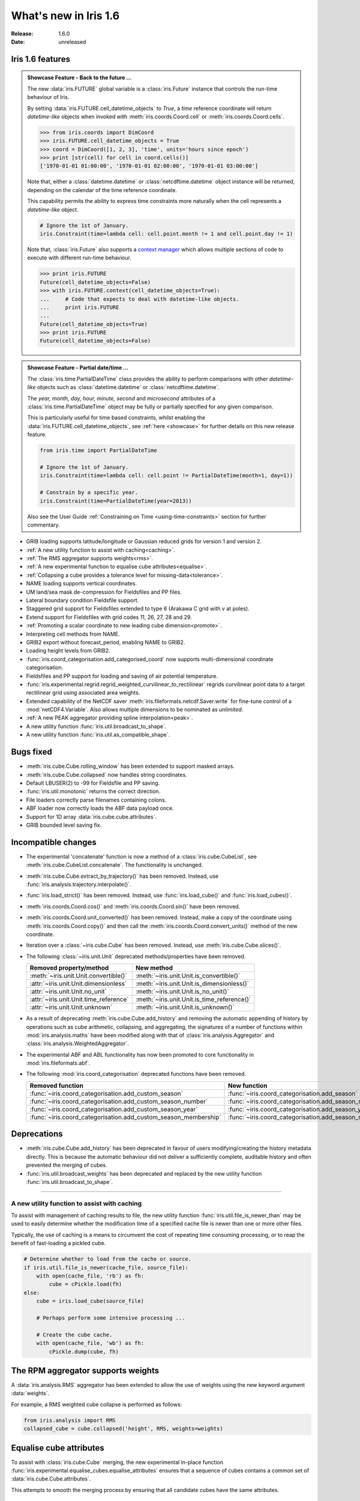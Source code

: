 What's new in Iris 1.6
**********************

:Release: 1.6.0
:Date: unreleased

Iris 1.6 features
=================

.. _showcase:

.. admonition:: Showcase Feature - Back to the future ...

    The new :data:`iris.FUTURE` global variable is a :class:`iris.Future`
    instance that controls the run-time behaviour of Iris.

    By setting :data:`iris.FUTURE.cell_datetime_objects` to *True*, a *time*
    reference coordinate will return *datetime-like* objects when invoked
    with :meth:`iris.coords.Coord.cell` or :meth:`iris.coords.Coord.cells`.

    .. code-block:: python

        >>> from iris.coords import DimCoord
        >>> iris.FUTURE.cell_datetime_objects = True
        >>> coord = DimCoord([1, 2, 3], 'time', units='hours since epoch')
        >>> print [str(cell) for cell in coord.cells()]
        ['1970-01-01 01:00:00', '1970-01-01 02:00:00', '1970-01-01 03:00:00']

    Note that, either a :class:`datetime.datetime` or :class:`netcdftime.datetime`
    object instance will be returned, depending on the calendar of the time
    reference coordinate.

    This capability permits the ability to express time constraints more
    naturally when the cell represents a *datetime-like* object.

    .. code-block:: python

        # Ignore the 1st of January.
        iris.Constraint(time=lambda cell: cell.point.month != 1 and cell.point.day != 1)

    Note that, :class:`iris.Future` also supports a `context manager <http://docs.python.org/2/reference/datamodel.html#context-managers>`_
    which allows multiple sections of code to execute with different run-time behaviour.

    .. code-block:: python

        >>> print iris.FUTURE
        Future(cell_datetime_objects=False)
        >>> with iris.FUTURE.context(cell_datetime_objects=True):
        ...     # Code that expects to deal with datetime-like objects.
        ...     print iris.FUTURE
        ...
        Future(cell_datetime_objects=True)
        >>> print iris.FUTURE
        Future(cell_datetime_objects=False)

.. admonition:: Showcase Feature - Partial date/time ...

    The :class:`iris.time.PartialDateTime` class provides the ability to perform
    comparisons with other *datetime-like* objects such as
    :class:`datetime.datetime` or :class:`netcdftime.datetime`.

    The *year, month, day, hour, minute, second* and *microsecond* attributes of
    a :class:`iris.time.PartialDateTime` object may be fully or partially specified
    for any given comparison.

    This is particularly useful for time based constraints, whilst enabling the
    :data:`iris.FUTURE.cell_datetime_objects`, see :ref:`here <showcase>` for further
    details on this new release feature.

    .. code-block:: python

        from iris.time import PartialDateTime

        # Ignore the 1st of January.
        iris.Constraint(time=lambda cell: cell.point != PartialDateTime(month=1, day=1))

	# Constrain by a specific year.
	iris.Constraint(time=PartialDateTime(year=2013))

    Also see the User Guide :ref:`Constraining on Time <using-time-constraints>`
    section for further commentary.

* GRIB loading supports latitude/longitude or Gaussian reduced grids for
  version 1 and version 2.
* :ref:`A new utility function to assist with caching<caching>`.
* :ref:`The RMS aggregator supports weights<rms>`.
* :ref:`A new experimental function to equalise cube attributes<equalise>`.
* :ref:`Collapsing a cube provides a tolerance level for missing-data<tolerance>`.
* NAME loading supports vertical coordinates.
* UM land/sea mask de-compression for Fieldsfiles and PP files.
* Lateral boundary condition Fieldsfile support.
* Staggered grid support for Fieldsfiles extended to type 6 (Arakawa C grid
  with v at poles).
* Extend support for Fieldsfiles with grid codes 11, 26, 27, 28 and 29.
* :ref:`Promoting a scalar coordinate to new leading cube dimension<promote>`.
* Interpreting cell methods from NAME.
* GRIB2 export without forecast_period, enabling NAME to GRIB2. 
* Loading height levels from GRIB2.
* :func:`iris.coord_categorisation.add_categorised_coord` now supports
  multi-dimensional coordinate categorisation.
* Fieldsfiles and PP support for loading and saving of air potential temperature.
* :func:`iris.experimental.regrid.regrid_weighted_curvilinear_to_rectilinear`
  regrids curvilinear point data to a target rectilinear grid using associated
  area weights.
* Extended capability of the NetCDF saver :meth:`iris.fileformats.netcdf.Saver.write`
  for fine-tune control of a :mod:`netCDF4.Variable`. Also allows multiple dimensions
  to be nominated as *unlimited*.
* :ref:`A new PEAK aggregator providing spline interpolation<peak>`.
* A new utility function :func:`iris.util.broadcast_to_shape`.
* A new utility function :func:`iris.util.as_compatible_shape`.

Bugs fixed
==========
* :meth:`iris.cube.Cube.rolling_window` has been extended to support masked arrays.
* :meth:`iris.cube.Cube.collapsed` now handles string coordinates.
* Default LBUSER(2) to -99 for Fieldsfile and PP saving.
* :func:`iris.util.monotonic` returns the correct direction.
* File loaders correctly parse filenames containing colons.
* ABF loader now correctly loads the ABF data payload once.
* Support for 1D array :data:`iris.cube.cube.attributes`.
* GRIB bounded level saving fix.

Incompatible changes
====================
* The experimental 'concatenate' function is now a method of a
  :class:`iris.cube.CubeList`, see :meth:`iris.cube.CubeList.concatenate`. The
  functionality is unchanged.
* :meth:`iris.cube.Cube.extract_by_trajectory()` has been removed.
  Instead, use :func:`iris.analysis.trajectory.interpolate()`.
* :func:`iris.load_strict()` has been removed.
  Instead, use :func:`iris.load_cube()` and :func:`iris.load_cubes()`.
* :meth:`iris.coords.Coord.cos()` and :meth:`iris.coords.Coord.sin()`
  have been removed.
* :meth:`iris.coords.Coord.unit_converted()` has been removed.
  Instead, make a copy of the coordinate using
  :meth:`iris.coords.Coord.copy()` and then call the
  :meth:`iris.coords.Coord.convert_units()` method of the new
  coordinate.
* Iteration over a :class:`~iris.cube.Cube` has been removed. Instead,
  use :meth:`iris.cube.Cube.slices()`.
* The following :class:`~iris.unit.Unit` deprecated methods/properties have been removed.

  ====================================== ===========================================
  Removed property/method                New method
  ====================================== ===========================================
  :meth:`~iris.unit.Unit.convertible()`  :meth:`~iris.unit.Unit.is_convertible()`
  :attr:`~iris.unit.Unit.dimensionless`  :meth:`~iris.unit.Unit.is_dimensionless()`
  :attr:`~iris.unit.Unit.no_unit`        :meth:`~iris.unit.Unit.is_no_unit()`
  :attr:`~iris.unit.Unit.time_reference` :meth:`~iris.unit.Unit.is_time_reference()`
  :attr:`~iris.unit.Unit.unknown`        :meth:`~iris.unit.Unit.is_unknown()`
  ====================================== ===========================================
* As a result of deprecating :meth:`iris.cube.Cube.add_history` and removing the
  automatic appending of history by operations such as cube arithmetic,
  collapsing, and aggregating, the signatures of a number of functions within
  :mod:`iris.analysis.maths` have been modified along with that of
  :class:`iris.analysis.Aggregator` and :class:`iris.analysis.WeightedAggregator`.
* The experimental ABF and ABL functionality has now been promoted to 
  core functionality in :mod:`iris.fileformats.abf`.
* The following :mod:`iris.coord_categorisation` deprecated functions have been
  removed.

  =============================================================== =======================================================
  Removed function                                                New function
  =============================================================== =======================================================
  :func:`~iris.coord_categorisation.add_custom_season`            :func:`~iris.coord_categorisation.add_season`
  :func:`~iris.coord_categorisation.add_custom_season_number`     :func:`~iris.coord_categorisation.add_season_number`
  :func:`~iris.coord_categorisation.add_custom_season_year`       :func:`~iris.coord_categorisation.add_season_year`
  :func:`~iris.coord_categorisation.add_custom_season_membership` :func:`~iris.coord_categorisation.add_season_membership`
  =============================================================== =======================================================

Deprecations
============
* :meth:`iris.cube.Cube.add_history` has been deprecated in favour
  of users modifying/creating the history metadata directly. This is
  because the automatic behaviour did not deliver a sufficiently complete,
  auditable history and often prevented the merging of cubes.
* :func:`iris.util.broadcast_weights` has been deprecated and replaced
  by the new utility function :func:`iris.util.broadcast_to_shape`.


----


.. _caching:

A new utility function to assist with caching
---------------------------------------------
To assist with management of caching results to file, the new utility
function :func:`iris.util.file_is_newer_than` may be used to easily determine whether
the modification time of a specified cache file is newer than one or more other files.

Typically, the use of caching is a means to circumvent the cost of repeating time
consuming processing, or to reap the benefit of fast-loading a pickled cube.

.. code-block:: python

    # Determine whether to load from the cache or source.
    if iris.util.file_is_newer(cache_file, source_file):
        with open(cache_file, 'rb') as fh:
            cube = cPickle.load(fh)
    else:
        cube = iris.load_cube(source_file)
	
	# Perhaps perform some intensive processing ...

        # Create the cube cache.
        with open(cache_file, 'wb') as fh:
            cPickle.dump(cube, fh)


.. _rms:

The RPM aggregator supports weights
===================================
A :data:`iris.analysis.RMS` aggregator has been extended to allow the use of
weights using the new keyword argument :data:`weights`.

For example, a RMS weighted cube collapse is performed as follows:

.. code-block:: python

    from iris.analysis import RMS
    collapsed_cube = cube.collapsed('height', RMS, weights=weights)


.. _equalise:

Equalise cube attributes
========================
To assist with :class:`iris.cube.Cube` merging, the new experimental in-place
function :func:`iris.experimental.equalise_cubes.equalise_attributes` ensures
that a sequence of cubes contains a common set of :data:`iris.cube.Cube.attributes`.

This attempts to smooth the merging process by ensuring that all candidate cubes
have the same attributes.


.. _tolerance:

Masking a collapsed result by missing-data tolerance
====================================================
The result from collapsing masked cube data may now be completely
masked by providing a :data:`mdtol` missing-data tolerance keyword
to :meth:`iris.cube.Cube.collapsed`.

This tolerance provides a threshold that will **completely** mask the
collapsed result whenever the fraction of data to missing-data is 
less than or equal to the provided tolerance.


.. _promote:

Promote a scalar coordinate
===========================
The new utility function :func:`iris.util.new_axis` creates a new cube with
a new leading dimension of size unity. If a scalar coordinate is provided, then
the scalar coordinate is promoted to be the dimension coordinate for the new
leading dimension.

Note that, this function will load the data payload of the cube.


.. _peak:

A new PEAK aggregator providing spline interpolation
====================================================
The new :data:`iris.analysis.PEAK` aggregator calculates the global peak
value from a spline interpolation of the :class:`iris.cube.Cube` data payload
along a nominated coordinate axis.

For example, to calculate the peak time:

.. code-block:: python

    from iris.analysis import PEAK
    collapsed_cube = cube.collapsed('time', PEAK)
